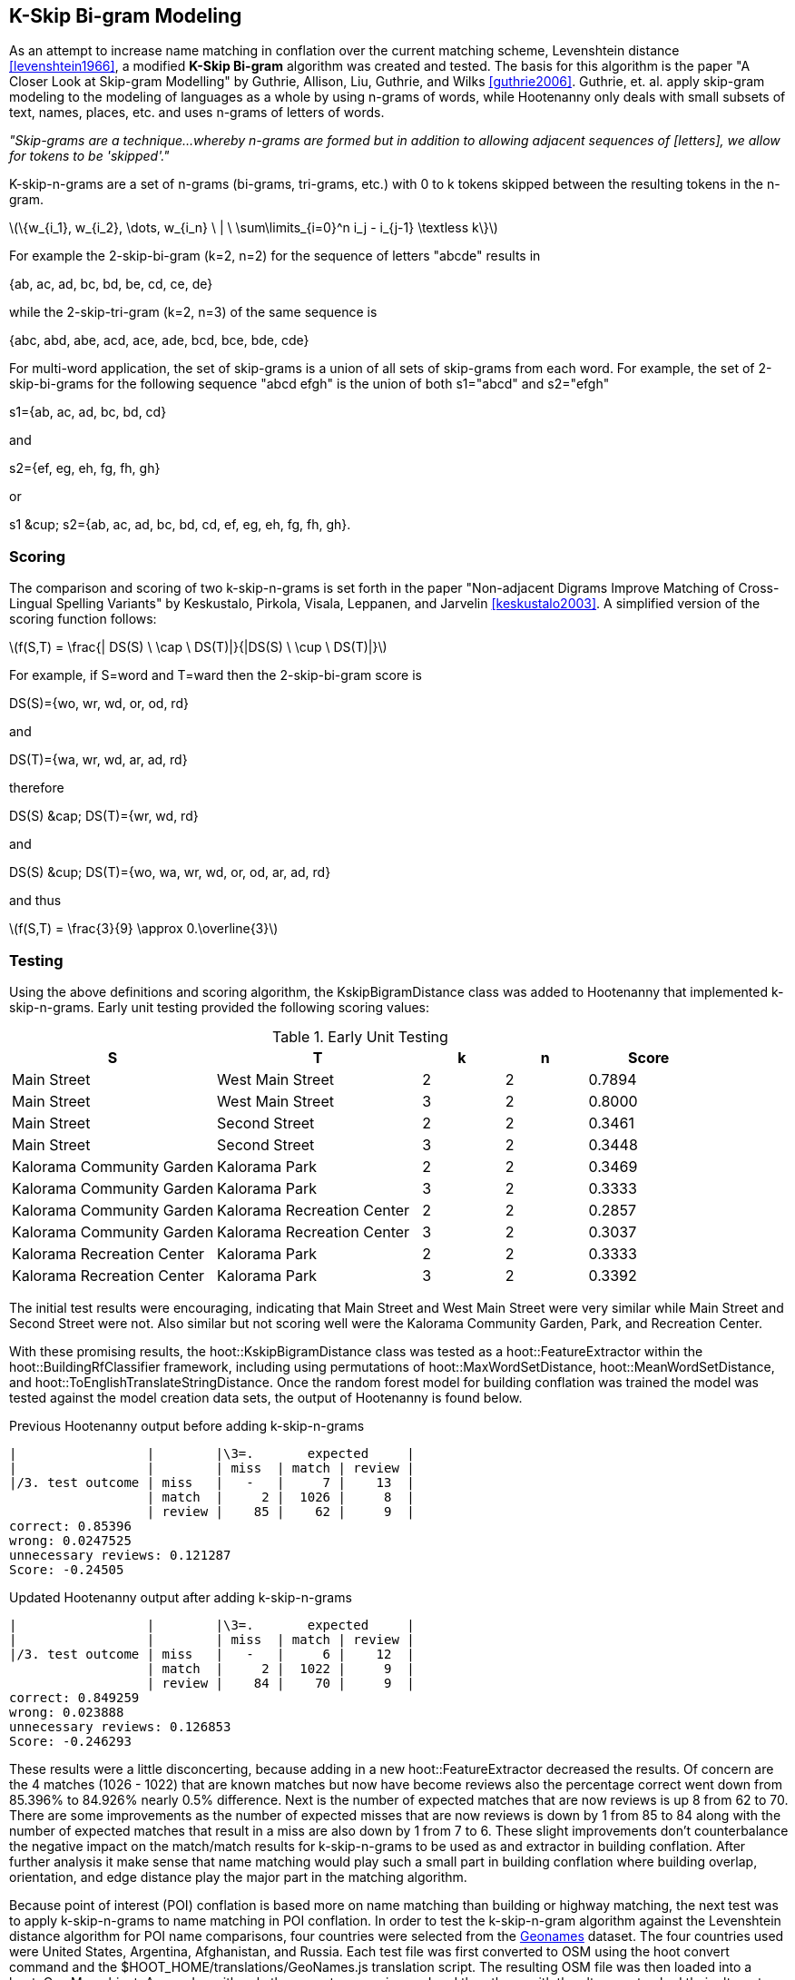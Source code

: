 
[[skip-grams]]
== K-Skip Bi-gram Modeling

As an attempt to increase name matching in conflation over the current matching
scheme, Levenshtein distance <<levenshtein1966>>, a modified *K-Skip Bi-gram*
algorithm was created and tested.  The basis for this algorithm is the paper
"A Closer Look at Skip-gram Modelling" by Guthrie, Allison, Liu, Guthrie, and
Wilks <<guthrie2006>>.  Guthrie, et. al. apply skip-gram modeling to the
modeling of languages as a whole by using n-grams of words, while Hootenanny
only deals with small subsets of text, names, places, etc. and uses n-grams of
letters of words.

_"Skip-grams are a technique...whereby n-grams are formed but in addition to
allowing adjacent sequences of [letters], we allow for tokens to be 'skipped'."_

K-skip-n-grams are a set of n-grams (bi-grams, tri-grams, etc.) with +0+ to +k+
tokens skipped between the resulting tokens in the n-gram.

latexmath:[$$\{w_{i_1}, w_{i_2}, \dots, w_{i_n} \ | \ \sum\limits_{i=0}^n i_j - i_{j-1} \textless k\}$$]

For example the 2-skip-bi-gram (+k=2+, +n=2+) for the sequence of letters
+"abcde"+ results in

+{ab, ac, ad, bc, bd, be, cd, ce, de}+

while the 2-skip-tri-gram (+k=2+, +n=3+) of the same sequence is

+{abc, abd, abe, acd, ace, ade, bcd, bce, bde, cde}+

For multi-word application, the set of skip-grams is a union of all sets of
skip-grams from each word.  For example, the set of 2-skip-bi-grams for the
following sequence +"abcd efgh"+ is the union of both +s1="abcd"+ and
+s2="efgh"+

+s1={ab, ac, ad, bc, bd, cd}+

and

+s2={ef, eg, eh, fg, fh, gh}+

or

+s1 &cup; s2={ab, ac, ad, bc, bd, cd, ef, eg, eh, fg, fh, gh}+.

=== Scoring

The comparison and scoring of two k-skip-n-grams is set forth in the paper
"Non-adjacent Digrams Improve Matching of Cross-Lingual Spelling Variants"
by Keskustalo, Pirkola, Visala, Leppanen, and Jarvelin <<keskustalo2003>>.
A simplified version of the scoring function follows:

latexmath:[$$f(S,T) = \frac{| DS(S) \ \cap \ DS(T)|}{|DS(S) \ \cup \ DS(T)|}$$]

For example, if +S=word+ and +T=ward+ then the 2-skip-bi-gram score is

+DS(S)={wo, wr, wd, or, od, rd}+

and

+DS(T)={wa, wr, wd, ar, ad, rd}+

therefore

+DS(S) &cap; DS(T)={wr, wd, rd}+

and

+DS(S) &cup; DS(T)={wo, wa, wr, wd, or, od, ar, ad, rd}+

and thus

latexmath:[$$f(S,T) = \frac{3}{9} \approx 0.\overline{3}$$]

=== Testing

Using the above definitions and scoring algorithm, the +KskipBigramDistance+
class was added to Hootenanny that implemented k-skip-n-grams.  Early unit
testing provided the following scoring values:

.Early Unit Testing
[width="100%",cols="5,5,2,2,3",options="header"]
|=========================================================
|*S* |*T* |*k* |*n* |*Score*
|Main Street |West Main Street |2 |2 |0.7894
|Main Street |West Main Street |3 |2 |0.8000
|Main Street |Second Street |2 |2 |0.3461
|Main Street |Second Street |3 |2 |0.3448
|Kalorama Community Garden |Kalorama Park |2 |2 |0.3469
|Kalorama Community Garden |Kalorama Park |3 |2 |0.3333
|Kalorama Community Garden |Kalorama Recreation Center |2 |2 |0.2857
|Kalorama Community Garden |Kalorama Recreation Center |3 |2 |0.3037
|Kalorama Recreation Center |Kalorama Park |2 |2 |0.3333
|Kalorama Recreation Center |Kalorama Park |3 |2 |0.3392
|=========================================================

The initial test results were encouraging, indicating that +Main Street+ and
+West Main Street+ were very similar while +Main Street+ and +Second Street+
were not.  Also similar but not scoring well were the +Kalorama Community
Garden+, +Park+, and +Recreation Center+.

With these promising results, the +hoot::KskipBigramDistance+ class was tested
as a +hoot::FeatureExtractor+ within the +hoot::BuildingRfClassifier+ framework,
including using permutations of +hoot::MaxWordSetDistance+,
+hoot::MeanWordSetDistance+, and +hoot::ToEnglishTranslateStringDistance+.  Once the
random forest model for building conflation was trained the model was tested
against the model creation data sets, the output of Hootenanny is found below.

.Previous Hootenanny output before adding k-skip-n-grams
---------------------------------------------------------
|                 |        |\3=.       expected     |
|                 |        | miss  | match | review |
|/3. test outcome | miss   |   -   |     7 |    13  |
                  | match  |     2 |  1026 |     8  |
                  | review |    85 |    62 |     9  |
correct: 0.85396
wrong: 0.0247525
unnecessary reviews: 0.121287
Score: -0.24505
---------------------------------------------------------

.Updated Hootenanny output after adding k-skip-n-grams
---------------------------------------------------------
|                 |        |\3=.       expected     |
|                 |        | miss  | match | review |
|/3. test outcome | miss   |   -   |     6 |    12  |
                  | match  |     2 |  1022 |     9  |
                  | review |    84 |    70 |     9  |
correct: 0.849259
wrong: 0.023888
unnecessary reviews: 0.126853
Score: -0.246293
---------------------------------------------------------

These results were a little disconcerting, because adding in a new
+hoot::FeatureExtractor+ decreased the results.  Of concern are the +4+
matches (+1026 - 1022+) that are known matches but now have become reviews also
the percentage correct went down from +85.396%+ to +84.926%+ nearly +0.5%+
difference.  Next is the number of expected matches that are now reviews is up
+8+ from +62+ to +70+.  There are some improvements as the number of expected
misses that are now reviews is down by +1+ from +85+ to +84+ along with the
number of expected matches that result in a miss are also down by +1+ from +7+
to +6+.  These slight improvements don't counterbalance the negative impact on
the match/match results for k-skip-n-grams to be used as and extractor in
building conflation.  After further analysis it make sense that name matching
would play such a small part in building conflation where building overlap,
orientation, and edge distance play the major part in the matching algorithm.

Because point of interest (POI) conflation is based more on name matching than
building or highway matching, the next test was to apply k-skip-n-grams to name
matching in POI conflation.  In order to test the k-skip-n-gram algorithm
against the Levenshtein distance algorithm for POI name comparisons, four
countries were selected from the http://download.geonames.org/export/dump/[Geonames]
dataset.  The four countries used were United States, Argentina, Afghanistan,
and Russia.  Each test file was first converted to OSM using the +hoot convert+
command and the +$HOOT_HOME/translations/GeoNames.js+ translation script.  The
resulting OSM file was then loaded into a +hoot::OsmMap+ object.  Any nodes with
only the +name+ tag were ignored and then those with the +alt_name+ tag had
their alternate names compared one-by-one against the +name+ tag using both
the +hoot::KskipBigramDistance+ and +hoot::LevenshteinDistance+ scoring
algorithms.  In order to make a direct comparison the
+hoot::Translator::translateStreet+ method was called on all +name+ tags (and
+alt_name+ tags) so that both algorithms could work on the same set of
parameters.  The results are as follows:

.Geonames Data Tests
[width="100%",cols="1,1,1,1,1,1,1"]
|=========================================================
|*Country* |*Total* |*Equal* |*Better* |*Avg* |*Worse* |*Avg*
|USA |240483 |11928 |67154 |0.1134 |161401 |-0.1422
|Afghanistan |579272 |150395 |30749 |0.0061 |398128 |-0.1798
|Argentina |24848 |12042 |3913 |0.0246 |8893 |-0.0629
|Russia |1002664 |440173 |37789 |0.0044 |524702 |-0.1093
7+a|- +total+ => total number of comparisons made
- +equal+ => +Skip-grams==Levenshtein+
- +better+ => +Skip-grams > Levenshtein+
- +worse+ => +Skip-grams < Levenshtein+
- +avg+ => average of the delta between the two values, i. e.
latexmath:[$$avg = \sum\limits_{i=0}^n\frac{skipgram_i - levenshtein_i}{n}$$]
|=========================================================

In general Levenshtein gives better results in one order of magnitude more times
than not.  The average delta in scores is considerably larger for Levenshtein
indicating a larger improvement in score for more cases than using the
k-skip-n-gram score.

There are also times when Levenshtein returns a value of +0+ while skip-grams
returns +1+.  This is in the case of reversed names, i. e. +Bandera County+ and
+County Bandera+ which is actually taken care of in the Hootenanny software by
using the +hoot::MeanWordSetDistance+ class wherever +hoot::LevenshteinDistance+
is used.  So rerunning the the tests and applying the +hoot::MeanWordSetDistance+
to both algorithms and following the same calculations on the USA data the
results skew considerably in favor of Levenshtein.

.Results before and after applying hoot::MeanWordSetDistance to Geonames data
[width="100%",cols="4,3,3",options="header"]
|=========================================================
| |Before hoot::MeanWordSetDistance |After hoot::MeanWordSetDistance
|Total POIs: |240483 |240483
|POIs where Levenshtein +==+ Skip-grams |11928 |42005
|POIs where Levenshtein +>+ Skip-grams |161401 |194201
|POIs where Levenshtein +<+ Skip-grams |67154 |4277
|=========================================================

Only +1.77%+ of the time did Skip-grams give a better result on training data
than did Levenshtein.

=== Results

This information indicates that Levenshtein, when used in
conjunction with +hoot::MeanWordSetDistance+, is far and away superior when
matching names for POI conflation than is the k-skip-n-gram algorithm.  Because
of this finding, the k-skip-n-gram algorithm has been added to the source code
repository of Hootenanny for future reference but it isn't being used anywhere
at this time.
